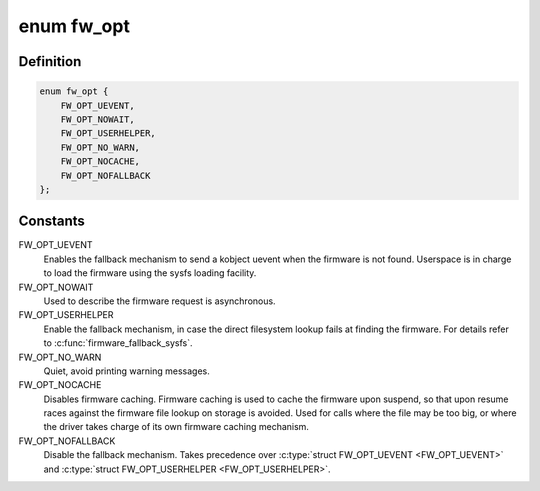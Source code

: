 .. -*- coding: utf-8; mode: rst -*-
.. src-file: drivers/base/firmware_loader/firmware.h

.. _`fw_opt`:

enum fw_opt
===========

.. c:type:: enum fw_opt

    options to control firmware loading behaviour

.. _`fw_opt.definition`:

Definition
----------

.. code-block:: c

    enum fw_opt {
        FW_OPT_UEVENT,
        FW_OPT_NOWAIT,
        FW_OPT_USERHELPER,
        FW_OPT_NO_WARN,
        FW_OPT_NOCACHE,
        FW_OPT_NOFALLBACK
    };

.. _`fw_opt.constants`:

Constants
---------

FW_OPT_UEVENT
    Enables the fallback mechanism to send a kobject uevent
    when the firmware is not found. Userspace is in charge to load the
    firmware using the sysfs loading facility.

FW_OPT_NOWAIT
    Used to describe the firmware request is asynchronous.

FW_OPT_USERHELPER
    Enable the fallback mechanism, in case the direct
    filesystem lookup fails at finding the firmware.  For details refer to
    \ :c:func:`firmware_fallback_sysfs`\ .

FW_OPT_NO_WARN
    Quiet, avoid printing warning messages.

FW_OPT_NOCACHE
    Disables firmware caching. Firmware caching is used to
    cache the firmware upon suspend, so that upon resume races against the
    firmware file lookup on storage is avoided. Used for calls where the
    file may be too big, or where the driver takes charge of its own
    firmware caching mechanism.

FW_OPT_NOFALLBACK
    Disable the fallback mechanism. Takes precedence over
    \ :c:type:`struct FW_OPT_UEVENT <FW_OPT_UEVENT>`\  and \ :c:type:`struct FW_OPT_USERHELPER <FW_OPT_USERHELPER>`\ .

.. This file was automatic generated / don't edit.

